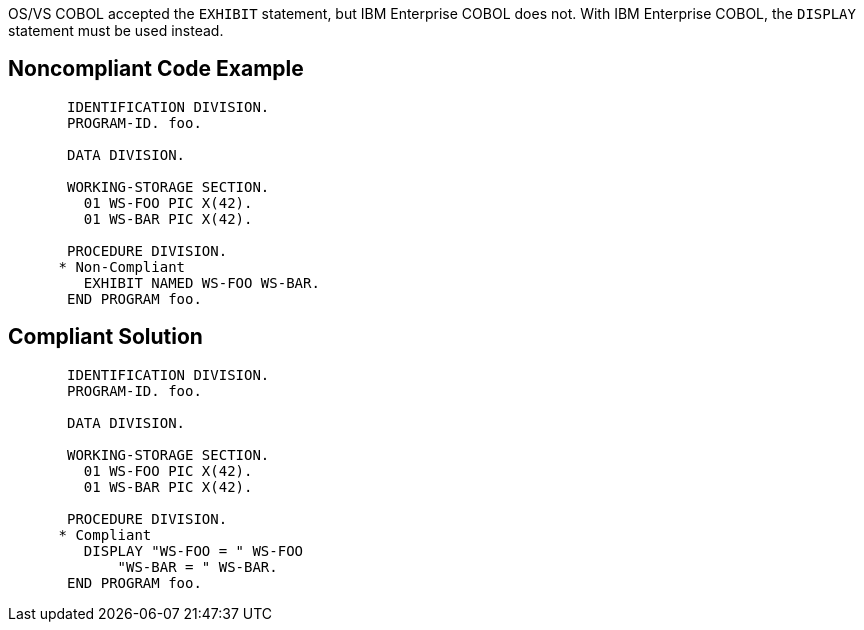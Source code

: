 OS/VS COBOL accepted the ``++EXHIBIT++`` statement, but IBM Enterprise COBOL does not. With IBM Enterprise COBOL, the ``++DISPLAY++`` statement must be used instead.

== Noncompliant Code Example

----
       IDENTIFICATION DIVISION.
       PROGRAM-ID. foo.

       DATA DIVISION.

       WORKING-STORAGE SECTION.
         01 WS-FOO PIC X(42).
         01 WS-BAR PIC X(42).

       PROCEDURE DIVISION.
      * Non-Compliant
         EXHIBIT NAMED WS-FOO WS-BAR.
       END PROGRAM foo.
----

== Compliant Solution

----
       IDENTIFICATION DIVISION.
       PROGRAM-ID. foo.

       DATA DIVISION.

       WORKING-STORAGE SECTION.
         01 WS-FOO PIC X(42).
         01 WS-BAR PIC X(42).

       PROCEDURE DIVISION.
      * Compliant
         DISPLAY "WS-FOO = " WS-FOO
             "WS-BAR = " WS-BAR.
       END PROGRAM foo.
----
